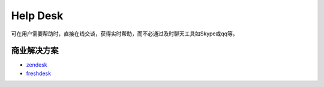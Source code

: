 Help Desk
#####################

可在用户需要帮助时，直接在线交谈，获得实时帮助，而不必通过及时聊天工具如Skype或qq等。


商业解决方案
==================
* `zendesk <www.zendesk.com/chat/>`_
* `freshdesk <www.freshdesk.com/>`_
